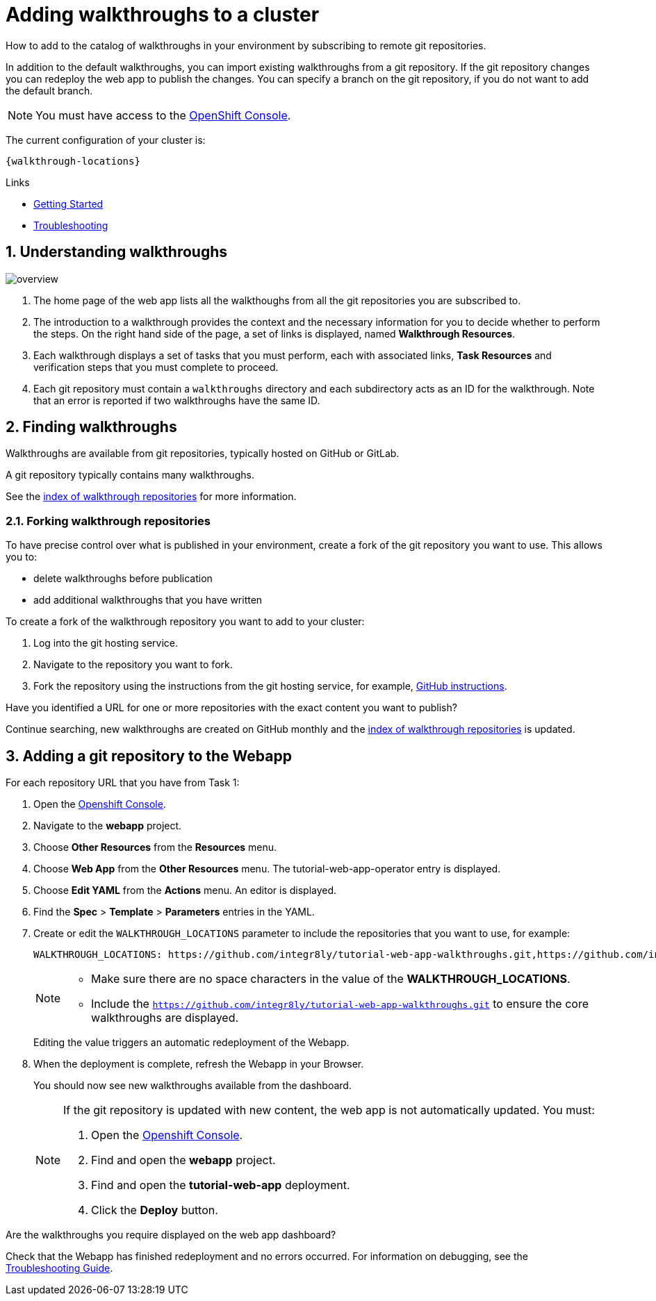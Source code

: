 :linkGettingStarted: https://docs.google.com/document/d/1lSb481fCiec0aTlJAw8cRLn_AiQjNgbCZsqq6wWfdWE/edit
:linkTroubleshooting: https://github.com/integr8ly/example-customisations/blob/master/docs/troubleshooting.adoc
:linkGitHubFork: https://help.github.com/articles/fork-a-repo/
:linkIndexURL: https://github.com/integr8ly/example-customisations/blob/master/index.adoc

// Placeholder for link to docs about writing walkthroughs
:linkWriting: na yet

= Adding walkthroughs to a cluster

How to add to the catalog of walkthroughs in your environment by subscribing to remote git repositories.

In addition to the default walkthroughs, you can import existing walkthroughs from a git repository. 
If the git repository changes you can redeploy the web app to publish the changes. 
You can specify a branch on the git repository, if you do not want to add the default branch.

NOTE: You must have access to the link:{openshift-host}[OpenShift Console].

The current configuration of your cluster is:

----
{walkthrough-locations}
----


[type=walkthroughResource]
.Links
****
* link:{linkGettingStarted}[Getting Started, window="_blank"]
* link:{linkTroubleshooting}[Troubleshooting, window="_blank"]
****

:sectnums:

[time=5]
== Understanding walkthroughs

image::images/custom.png[overview]

. The home page of the web app lists all the walkthoughs from all the git repositories you are subscribed to.
. The introduction to a walkthrough provides the context and the necessary information for you to decide whether to perform the steps. On the right hand side of the page, a set of links is displayed, named *Walkthrough Resources*.
. Each walkthrough displays a set of tasks that you must perform, each with associated links, *Task Resources* and verification steps that you must complete to proceed.
. Each git repository must contain a `walkthroughs` directory and each subdirectory acts as an ID for the walkthrough. Note that an error is reported if two walkthroughs have the same ID. 


[time=10]
== Finding walkthroughs

Walkthroughs are available from git repositories, typically hosted on GitHub or GitLab. 

A git repository typically contains many walkthroughs.

See the link:{linkIndexURL}[index of walkthrough repositories] for more information.

=== Forking walkthrough repositories

To have precise control over what is published in your environment, create a fork of the git repository you want to use. This allows you to:

* delete walkthroughs before publication
* add additional walkthroughs that you have written

To create a fork of the walkthrough repository you want to add to your cluster:

. Log into the git hosting service.
. Navigate to the repository you want to fork.
. Fork the repository using the instructions from the git hosting service, for example, link:{linkGitHubFork}[GitHub instructions].

[type=verification]
Have you identified a URL for one or more repositories with the exact content you want to publish?

[type=verificationFail]
Continue searching, new walkthroughs are created on GitHub monthly and the link:{linkIndexURL}[index of walkthrough repositories] is updated. 

[time=10]
== Adding a git repository to the Webapp

For each repository URL that you have from Task 1:

. Open the link:{openshift-host}[Openshift Console].

. Navigate to the *webapp* project.

. Choose *Other Resources* from the *Resources* menu.

. Choose *Web App* from the *Other Resources* menu. 
The tutorial-web-app-operator entry is displayed.

. Choose *Edit YAML* from the *Actions* menu.
An editor is displayed.

. Find the *Spec* > *Template* > *Parameters* entries in the YAML.
. Create or edit the `WALKTHROUGH_LOCATIONS` parameter to include the repositories that you want to use, for example:
+
----
WALKTHROUGH_LOCATIONS: https://github.com/integr8ly/tutorial-web-app-walkthroughs.git,https://github.com/integr8ly/example-customisations.git#master
----
+
[NOTE]
====
* Make sure there are no space characters in the value of the *WALKTHROUGH_LOCATIONS*.
* Include the `https://github.com/integr8ly/tutorial-web-app-walkthroughs.git` to ensure the core walkthroughs are displayed.
====
+
Editing the value triggers an automatic redeployment of the Webapp.

. When the deployment is complete, refresh the Webapp in your Browser.
+
You should now see new walkthroughs available from the dashboard.
+
[NOTE]
====
If the git repository is updated with new content, the web app is not automatically updated. You must:

. Open the link:{openshift-host}[Openshift Console].

. Find and open the *webapp* project.

. Find and open the *tutorial-web-app* deployment.
. Click the *Deploy* button.

====


[type=verification]
Are the walkthroughs you require displayed on the web app dashboard?

[type=verificationFail]
Check that the Webapp has finished redeployment and no errors occurred. For information on debugging, see the link:{linkTroubleshooting}[Troubleshooting Guide]. 
